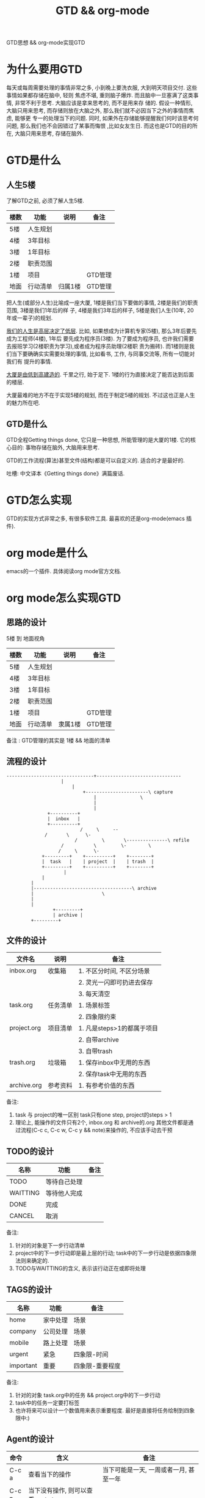 #+TITLE: GTD && org-mode
#+LAYOUT: post
#+CATEGORIES: gnu
#+TAGS: gnu, emacs, org mode, GTD

GTD思想 && org-mode实现GTD
#+HTML: <!-- more -->
* 为什么要用GTD
  每天或每周需要处理的事情非常之多, 小到晚上要洗衣服, 大到明天项目交付. 这些事情如果都存储在脑中, 轻则
焦虑不堪, 重则脑子爆炸. 而且脑中一旦塞满了这类事情, 非常不利于思考. 大脑应该是拿来思考的, 而不是用来存
储的. 假设一种情形, 大脑只用来思考, 而存储则放在大脑之外, 那么我们就不必因当下之外的事情而焦虑, 能够更
专一的处理当下的问题. 同时, 如果外在存储能够提醒我们何时该思考何问题, 那么我们也不会因错过了某事而悔恨
,比如女友生日. 而这也是GTD的目的所在, 大脑只用来思考, 存储在脑外.
* GTD是什么
** 人生5楼
   了解GTD之前, 必须了解人生5楼.

   | 楼数 | 功能     | 说明    | 备注    |
   |------+----------+---------+---------|
   | 5楼  | 人生规划 |         |         |
   |------+----------+---------+---------|
   | 4楼  | 3年目标  |         |         |
   |------+----------+---------+---------|
   | 3楼  | 1年目标  |         |         |
   |------+----------+---------+---------|
   | 2楼  | 职责范围 |         |         |
   |------+----------+---------+---------|
   | 1楼  | 项目     |         | GTD管理 |
   |------+----------+---------+---------|
   | 地面 | 行动清单 | 归属1楼 | GTD管理 |
   |------+----------+---------+---------|

   把人生(或部分人生)比喻成一座大厦, 1楼是我们当下要做的事情, 2楼是我们的职责范围, 3楼是我们1年后的样
子, 4楼是我们3年后的样子, 5楼是我们人生(10年, 20年或一辈子)的规划.

   _我们的人生是高层决定了低层_. 比如, 如果想成为计算机专家(5楼), 那么3年后要先成为工程师(4楼), 1年后
要先成为程序员(3楼). 为了要成为程序员, 也许我们需要去报班学习(2楼职责为学习),或者成为程序员助理(2楼职
责为搬砖). 而1楼则是我们当下要确确实实需要处理的事情, 比如看书, 工作, 与同事交流等, 所有一切能对我们有
提升的事情.

   _大厦是由低到高建造的_. 千里之行, 始于足下. 1楼的行为直接决定了能否达到后面的楼层.

   大厦最难的地方不在于实现5楼的规划, 而在于制定5楼的规划. 不过这也正是人生的魅力所在吧.
** GTD是什么
   GTD全程Getting things done, 它只是一种思想, 所能管理的是大厦的1楼.
   它的核心目的: 事物存储在脑外, 大脑用来思考.

   GTD的工作流程(算法)甚至文件(结构)都是可以自定义的. 适合的才是最好的.

   吐槽: 中文译本《Getting things done》满篇废话.
* GTD怎么实现
  GTD的实现方式非常之多, 有很多软件工具. 最喜欢的还是org-mode(emacs 插件).
* org mode是什么
  emacs的一个插件. 具体阅读org mode官方文档.
* org mode怎么实现GTD
** 思路的设计
   5楼 到 地面视角
   | 楼数 | 功能     | 说明    | 备注    |
   |------+----------+---------+---------|
   | 5楼  | 人生规划 |         |         |
   |------+----------+---------+---------|
   | 4楼  | 3年目标  |         |         |
   |------+----------+---------+---------|
   | 3楼  | 1年目标  |         |         |
   |------+----------+---------+---------|
   | 2楼  | 职责范围 |         |         |
   |------+----------+---------+---------|
   | 1楼  | 项目     |         | GTD管理 |
   |------+----------+---------+---------|
   | 地面 | 行动清单 | 隶属1楼 | GTD管理 |
   |------+----------+---------+---------|
   备注 : GTD管理的其实是 1楼 && 地面的清单

** 流程的设计
   #+BEGIN_EXAMPLE
   --------------------------------+-------------------------------
			           |
		                   |
	                           +-----------------------\ capture
                                   |			    \
                                   |
                                   |
 			      +----------+
			      |  inbox   |
 			      +----------+
       	       	       	      /	    \	  --
			     /	     \	    \-
       	       	       	    /  	      \	      \---------------\	refile
      		           /	       \         \-	       \
      		          /		\	   \-
      		    +---------+	   +----------+	   +--------+
      		    |  task   |	   | project  |	   | trash  |
      		    +---------+	   +----------+	   +--------+
       	       	       	|
      			|
			|
			|------------------------------------\ archive
			|    				      \
			|
			|
       	       	    +---------+
       	       	    | archive |
		    +---------+
   #+END_EXAMPLE
** 文件的设计
   | 文件名      | 说明     | 备注                       |
   |-------------+----------+----------------------------|
   | inbox.org   | 收集箱   | 1. 不区分时间, 不区分场景  |
   |             |          | 2. 灵光一闪即可扔进去保存  |
   |             |          | 3. 每天清空                |
   |-------------+----------+----------------------------|
   | task.org    | 任务清单 | 1. 场景标签                |
   |             |          | 2. 四象限约束              |
   |-------------+----------+----------------------------|
   | project.org | 项目清单 | 1. 凡是steps>1的都属于项目 |
   |             |          | 2. 自带archive             |
   |             |          | 3. 自带trash               |
   |-------------+----------+----------------------------|
   | trash.org   | 垃圾箱   | 1. 保存inbox中无用的东西   |
   |             |          | 2. 保存task中无用的东西    |
   |-------------+----------+----------------------------|
   | archive.org | 参考资料 | 1. 有参考价值的东西        |
   |-------------+----------+----------------------------|
   备注:
   1. task 与 project的唯一区别
      task只有one step,  project的steps > 1
   2. 理论上, 能操作的文件只有2个,  inbox.org 和 archive的.org
      其他文件都是通过流程(C-c c, C-c w, C-c y  && note)来操作的, 不应该手动去干预

** TODO的设计
   | 名称     | 功能         | 备注 |
   |----------+--------------+------|
   | TODO     | 等待自己处理 |      |
   |----------+--------------+------|
   | WAITTING | 等待他人完成 |      |
   |----------+--------------+------|
   | DONE     | 完成         |      |
   |----------+--------------+------|
   | CANCEL   | 取消         |      |
   |----------+--------------+------|
   备注:
   1. 针对的对象是下一步行动清单
   2. project中的下一步行动即是最上层的行动;
      task中的下一步行动是依据四象限法则来确定的.
   3. TODO与WAITTING的含义, 表示该行动正在或即将处理

** TAGS的设计
   | 名称      | 功能     | 备注            |
   |-----------+----------+-----------------|
   | home      | 家中处理 | 场景            |
   |-----------+----------+-----------------|
   | company   | 公司处理 | 场景            |
   |-----------+----------+-----------------|
   | mobile    | 路上处理 | 场景            |
   |-----------+----------+-----------------|
   | urgent    | 紧急     | 四象限-时间     |
   |-----------+----------+-----------------|
   | important | 重要     | 四象限-重要程度 |
   |-----------+----------+-----------------|
   备注:
   1. 针对的对象 task.org中的任务 && project.org中的下一步行动
   2. task中的任务一定要打标签
   3. 也许将来可以设计一个数值用来表示重要程度. 最好是直接将任务绘制到四象限中:)

** Agent的设计
   
   | 命令  | 含义                                      | 备注                                                         |
   |-------+-------------------------------------------+--------------------------------------------------------------|
   | C-c a | 查看当下的操作                            | 当下可能是一天, 一周或者一月, 甚至一年                       |
   |-------+-------------------------------------------+--------------------------------------------------------------|
   | C-c n | 当下没有操作, 则可以查看next step         |                                                              |
   |-------+-------------------------------------------+--------------------------------------------------------------|
   | C-c p | 如果没有next step, 则优先在project中选择, |                                                              |
   | C-c f | 其次在tag四象限中选择                     | 注: task中的step必须打上标签, 否则会导致该step在流程中找不到 |
   |-------+-------------------------------------------+--------------------------------------------------------------|
   |       | 如果四象限或者project中都没有,            |                                                              |
   |       | 则应该反思, 最近是不是太闲了              |                                                              |
   |-------+-------------------------------------------+--------------------------------------------------------------|
   
** 使用流程
   理论上来说, 只要:

   1. 外在信息 写入inbox
   2. 严格按照agent 处理
      比如, 清空inbox, 整理next steps, 整理archive或者当下task
   
* org mode的配置
  [[file:org-mode/init-org-mode.el][详见配置文件]]  
